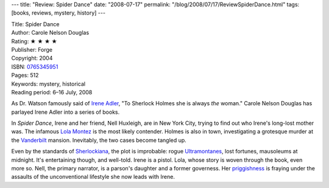 ---
title: "Review: Spider Dance"
date: "2008-07-17"
permalink: "/blog/2008/07/17/ReviewSpiderDance.html"
tags: [books, reviews, mystery, history]
---



.. image:: https://images-na.ssl-images-amazon.com/images/P/0765345951.01.MZZZZZZZ.jpg
    :alt: Spider Dance
    :target: http://www.elliottbaybook.com/product/info.jsp?isbn=0765345951
    :class: right-float

| Title: Spider Dance
| Author: Carole Nelson Douglas
| Rating: ★ ★ ★ ★
| Publisher: Forge
| Copyright: 2004
| ISBN: `0765345951 <http://www.elliottbaybook.com/product/info.jsp?isbn=0765345951>`_
| Pages: 512
| Keywords: mystery, historical
| Reading period: 6–16 July, 2008

As Dr. Watson famously said of `Irene Adler`_,
"To Sherlock Holmes she is always *the* woman."
Carole Nelson Douglas has parlayed Irene Adler
into a series of books.

In *Spider Dance*, Irene and her friend, Nell Huxleigh, are in New York City,
trying to find out who Irene's long-lost mother was.
The infamous `Lola Montez`_ is the most likely contender.
Holmes is also in town, investigating a grotesque murder at the
`Vanderbilt`_ mansion.
Inevitably, the two cases become tangled up.

Even by the standards of Sherlockiana_,
the plot is improbable:
rogue Ultramontanes_, lost fortunes, mausoleums at midnight.
It's entertaining though, and well-told.
Irene is a pistol.
Lola, whose story is woven through the book, even more so.
Nell, the primary narrator, is a parson's daughter and a former governess.
Her `priggishness`_ is fraying under the assaults of
the unconventional lifestyle she now leads with Irene.

.. _Irene Adler:
    http://en.wikipedia.org/wiki/Irene_Adler
.. _Lola Montez:
    http://en.wikipedia.org/wiki/Lola_Montez
.. _Vanderbilt:
    http://en.wikipedia.org/wiki/Vanderbilt_family
.. _Sherlockiana:
    http://en.wikipedia.org/wiki/Sherlockiana
.. _Ultramontanes:
    http://en.wikipedia.org/wiki/Ultramontane
.. _priggishness:
    http://en.wikipedia.org/wiki/Prig

.. _permalink:
    /blog/2008/07/17/ReviewSpiderDance.html
